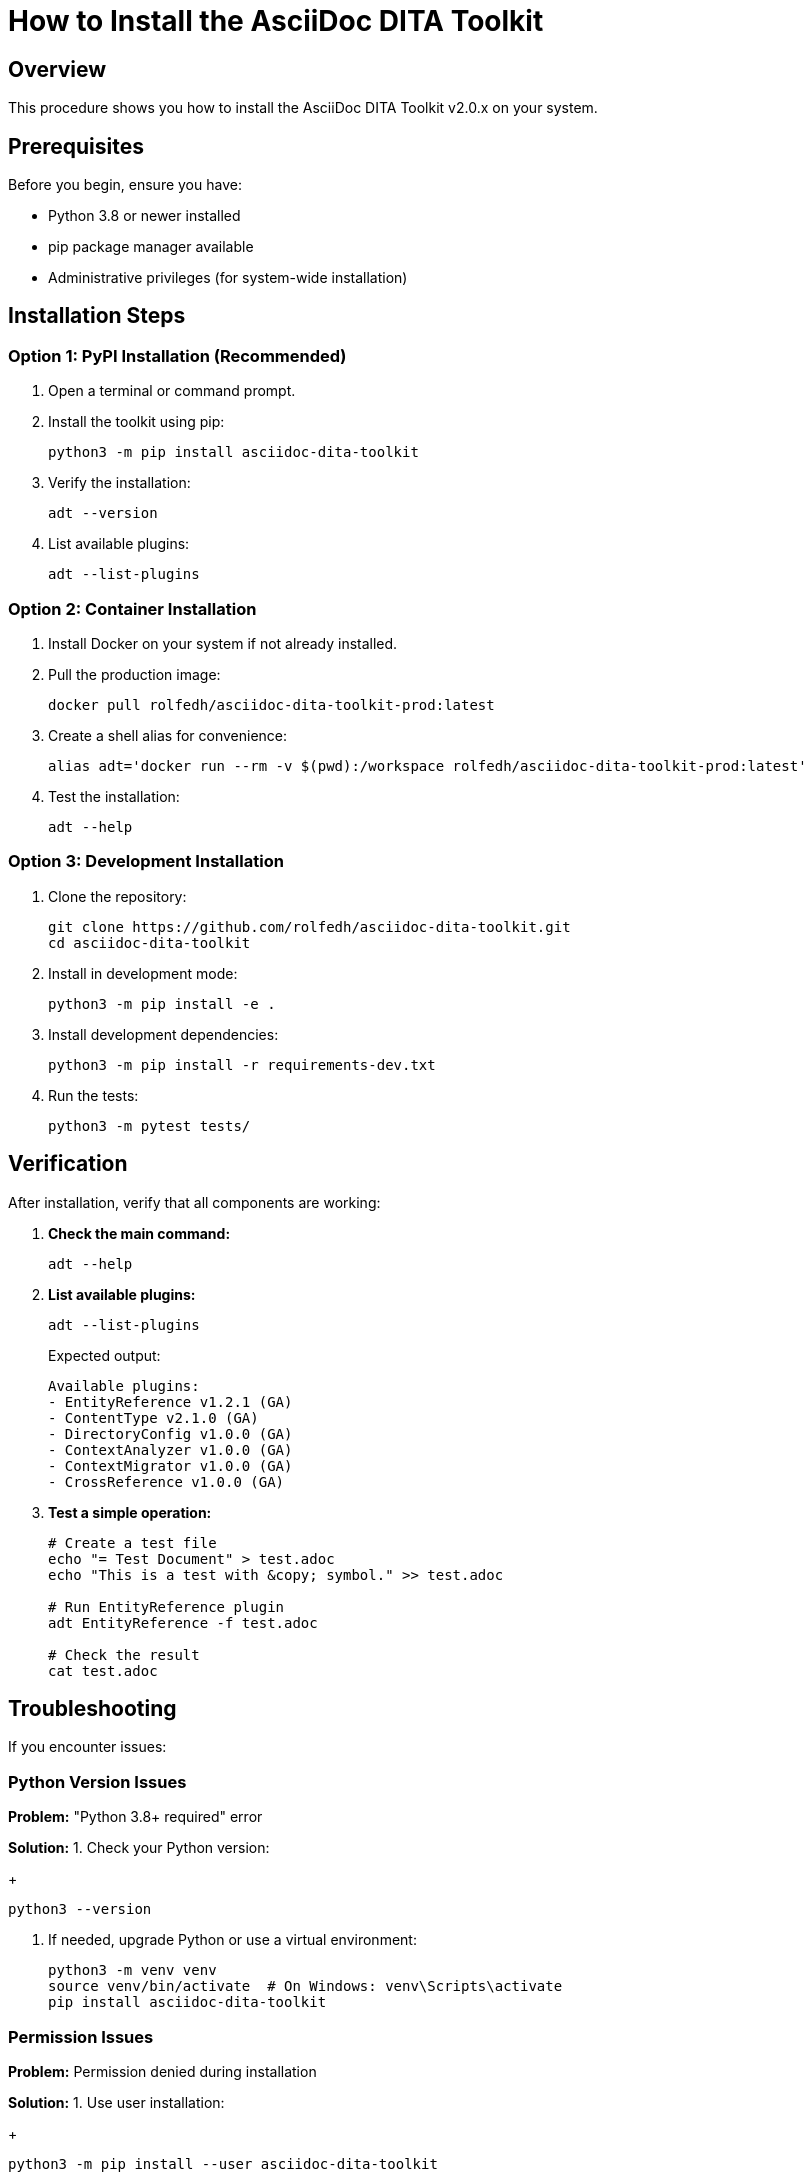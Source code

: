 = How to Install the AsciiDoc DITA Toolkit
:doctype: article

== Overview

This procedure shows you how to install the AsciiDoc DITA Toolkit v2.0.x on your system.

== Prerequisites

Before you begin, ensure you have:

* Python 3.8 or newer installed
* pip package manager available
* Administrative privileges (for system-wide installation)

== Installation Steps

=== Option 1: PyPI Installation (Recommended)

1. Open a terminal or command prompt.

2. Install the toolkit using pip:
+
[source,bash]
----
python3 -m pip install asciidoc-dita-toolkit
----

3. Verify the installation:
+
[source,bash]
----
adt --version
----

4. List available plugins:
+
[source,bash]
----
adt --list-plugins
----

=== Option 2: Container Installation

1. Install Docker on your system if not already installed.

2. Pull the production image:
+
[source,bash]
----
docker pull rolfedh/asciidoc-dita-toolkit-prod:latest
----

3. Create a shell alias for convenience:
+
[source,bash]
----
alias adt='docker run --rm -v $(pwd):/workspace rolfedh/asciidoc-dita-toolkit-prod:latest'
----

4. Test the installation:
+
[source,bash]
----
adt --help
----

=== Option 3: Development Installation

1. Clone the repository:
+
[source,bash]
----
git clone https://github.com/rolfedh/asciidoc-dita-toolkit.git
cd asciidoc-dita-toolkit
----

2. Install in development mode:
+
[source,bash]
----
python3 -m pip install -e .
----

3. Install development dependencies:
+
[source,bash]
----
python3 -m pip install -r requirements-dev.txt
----

4. Run the tests:
+
[source,bash]
----
python3 -m pytest tests/
----

== Verification

After installation, verify that all components are working:

1. **Check the main command:**
+
[source,bash]
----
adt --help
----

2. **List available plugins:**
+
[source,bash]
----
adt --list-plugins
----
+
Expected output:
+
----
Available plugins:
- EntityReference v1.2.1 (GA)
- ContentType v2.1.0 (GA)
- DirectoryConfig v1.0.0 (GA)
- ContextAnalyzer v1.0.0 (GA)
- ContextMigrator v1.0.0 (GA)
- CrossReference v1.0.0 (GA)
----

3. **Test a simple operation:**
+
[source,bash]
----
# Create a test file
echo "= Test Document" > test.adoc
echo "This is a test with &copy; symbol." >> test.adoc

# Run EntityReference plugin
adt EntityReference -f test.adoc

# Check the result
cat test.adoc
----

== Troubleshooting

If you encounter issues:

=== Python Version Issues

**Problem:** "Python 3.8+ required" error

**Solution:** 
1. Check your Python version:
+
[source,bash]
----
python3 --version
----

2. If needed, upgrade Python or use a virtual environment:
+
[source,bash]
----
python3 -m venv venv
source venv/bin/activate  # On Windows: venv\Scripts\activate
pip install asciidoc-dita-toolkit
----

=== Permission Issues

**Problem:** Permission denied during installation

**Solution:**
1. Use user installation:
+
[source,bash]
----
python3 -m pip install --user asciidoc-dita-toolkit
----

2. Or use a virtual environment (recommended):
+
[source,bash]
----
python3 -m venv adt-env
source adt-env/bin/activate
pip install asciidoc-dita-toolkit
----

=== Container Issues

**Problem:** Docker container fails to run

**Solution:**
1. Check Docker installation:
+
[source,bash]
----
docker --version
----

2. Ensure Docker daemon is running

3. Try pulling the image manually:
+
[source,bash]
----
docker pull rolfedh/asciidoc-dita-toolkit-prod:latest
----

== Next Steps

After successful installation:

1. **Explore the documentation:**
   - Read the main README.md
   - Check the docs/ directory
   - Review plugin-specific documentation

2. **Try the demo:**
   - Run the demo script: `python demo/enhanced_demo.py`
   - Explore sample files in `demo/sample_files/`

3. **Configure for your workflow:**
   - Set up configuration files
   - Customize plugin settings
   - Integrate with your documentation pipeline

== Support

If you need help:

* Check the [GitHub Issues](https://github.com/rolfedh/asciidoc-dita-toolkit/issues)
* Review the [Documentation](https://github.com/rolfedh/asciidoc-dita-toolkit/blob/main/docs/)
* See the [Contributing Guide](https://github.com/rolfedh/asciidoc-dita-toolkit/blob/main/docs/CONTRIBUTING.md)

Congratulations! You now have the AsciiDoc DITA Toolkit v2.0.x installed and ready to use.